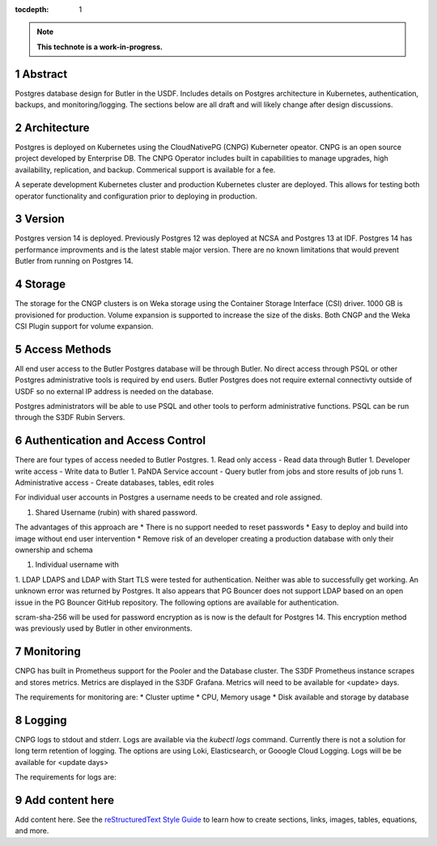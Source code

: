 :tocdepth: 1

.. sectnum::

.. Metadata such as the title, authors, and description are set in metadata.yaml

.. TODO: Delete the note below before merging new content to the main branch.

.. note::

   **This technote is a work-in-progress.**

Abstract
========

Postgres database design for Butler in the USDF.  Includes details on Postgres architecture in Kubernetes, authentication, backups, and monitoring/logging.  The sections below are all draft and will likely change after design discussions.


Architecture
============

Postgres is deployed on Kubernetes using the CloudNativePG (CNPG) Kuberneter opeator.  CNPG is an open source project developed by Enterprise DB.  The CNPG Operator includes built in capabilities to manage upgrades, high availability, replication, and backup.  Commerical support is available for a fee.

A seperate development Kubernetes cluster and production Kubernetes cluster are deployed.  This allows for testing both operator functionality and configuration prior to deploying in production.

Version
=======

Postgres version 14 is deployed. Previously Postgres 12 was deployed at NCSA and Postgres 13 at IDF.  Postgres 14 has performance improvments and is the latest stable major version.  There are no known limitations that would prevent Butler from running on Postgres 14.

Storage
=======

The storage for the CNGP clusters is on Weka storage using the Container Storage Interface (CSI) driver.  1000 GB is provisioned for production.  Volume expansion is supported to increase the size of the disks.  Both CNGP and the Weka CSI Plugin support for volume expansion.


Access Methods
==============

All end user access to the Butler Postgres database will be through Butler.  No direct access through PSQL or other Postgres administrative tools is required by end users.  Butler Postgres does not require external connectivty outside of USDF so no external IP address is needed on the database.

Postgres administrators will be able to use PSQL and other tools to perform administrative functions.  PSQL can be run through the S3DF Rubin Servers.


Authentication and Access Control
=================================

There are four types of access needed to Butler Postgres.
1. Read only access - Read data through Butler
1.  Developer write access - Write data to Butler
1. PaNDA Service account - Query butler from jobs and store results of job runs
1. Administrative access - Create databases, tables, edit roles

For individual user accounts in Postgres a username needs to be created and role assigned.  


1. Shared Username (rubin) with shared password.

The advantages of this approach are
* There is no support needed to reset passwords
* Easy to deploy and build into image without end user intervention
* Remove risk of an developer creating a production database with only their ownership and schema

1. Individual username with

1. LDAP
LDAPS and LDAP with Start TLS were tested for authentication.  Neither was able to successfully get working.  An unknown error was returned by Postgres.  It also appears that PG Bouncer does not support LDAP based on an open issue in the PG Bouncer GitHub repository.  The following options are available for authentication.

scram-sha-256 will be used for password encryption as is now is the default for Postgres 14.  This encryption method was previously used by Butler in other environments.


Monitoring
==========

CNPG has built in Prometheus support for the Pooler and the Database cluster.  The S3DF Prometheus instance scrapes and stores metrics.  Metrics are displayed in the S3DF Grafana.  Metrics will need to be available for <update> days.

The requirements for monitoring are:
* Cluster uptime
* CPU, Memory usage
* Disk available and storage by database

Logging
=======

CNPG logs to stdout and stderr.  Logs are available via the `kubectl logs` command.  Currently there is not a solution for long term retention of logging.  The options are using Loki, Elasticsearch, or Gooogle Cloud Logging.  Logs will be be available for <update days>

The requirements for logs are:


Add content here
================

Add content here.
See the `reStructuredText Style Guide <https://developer.lsst.io/restructuredtext/style.html>`__ to learn how to create sections, links, images, tables, equations, and more.

.. Make in-text citations with: :cite:`bibkey`.
.. Uncomment to use citations
.. .. rubric:: References
.. 
.. .. bibliography:: local.bib lsstbib/books.bib lsstbib/lsst.bib lsstbib/lsst-dm.bib lsstbib/refs.bib lsstbib/refs_ads.bib
..    :style: lsst_aa

